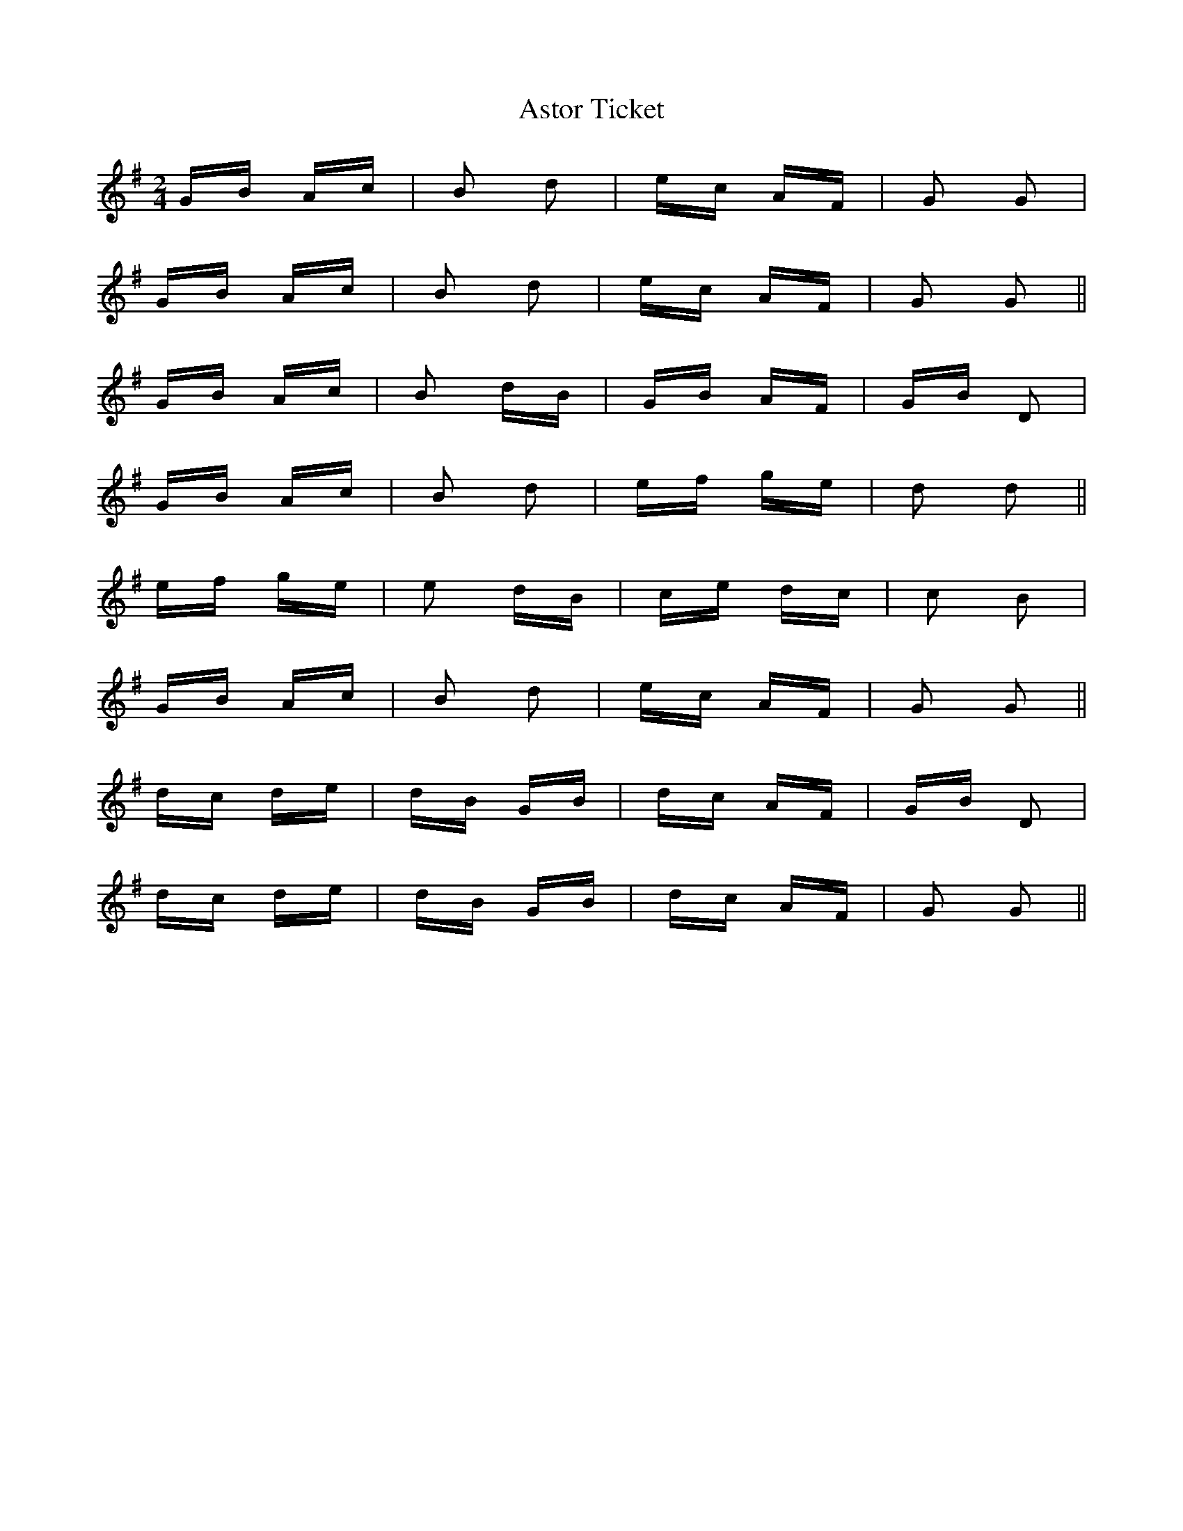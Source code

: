 X: 2065
T: Astor Ticket
R: polka
M: 2/4
K: Gmajor
GB Ac|B2 d2|ec AF|G2 G2|
GB Ac|B2 d2|ec AF|G2 G2||
GB Ac|B2 dB|GB AF|GB D2|
GB Ac|B2 d2|ef ge|d2 d2||
ef ge|e2 dB|ce dc|c2 B2|
GB Ac|B2 d2|ec AF|G2 G2||
dc de|dB GB|dc AF|GB D2|
dc de|dB GB|dc AF|G2 G2||

